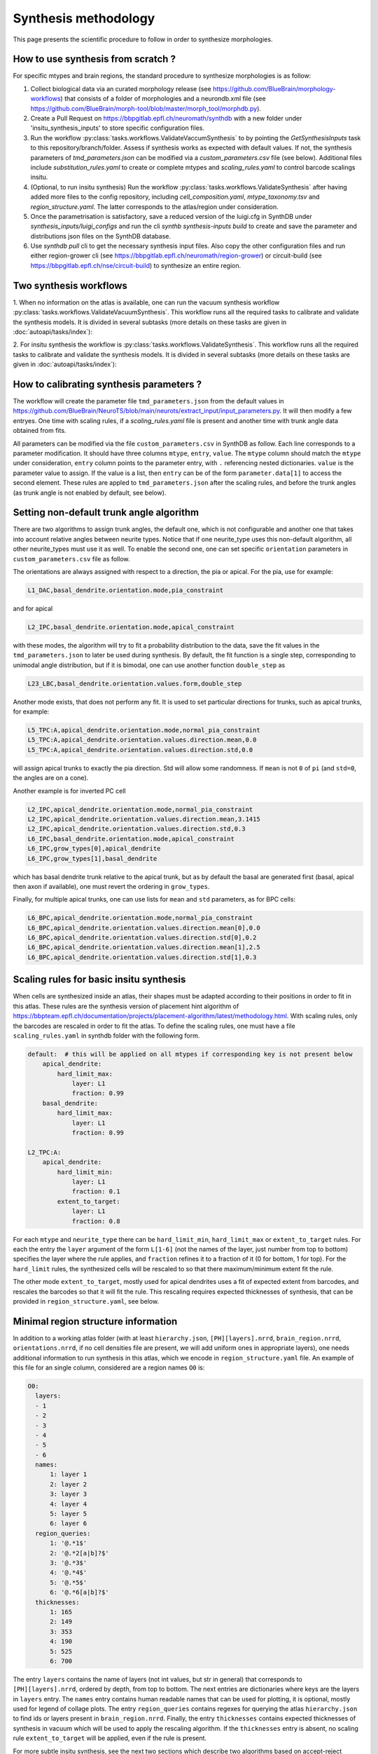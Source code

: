 Synthesis methodology
=====================

This page presents the scientific procedure to follow in order to synthesize morphologies.


How to use synthesis from scratch ?
-----------------------------------

For specific mtypes and brain regions, the standard procedure to synthesize morphologies is as follow:

1. Collect biological data via an curated morphology release (see https://github.com/BlueBrain/morphology-workflows) that consists of a folder of morphologies and a neurondb.xml file (see https://github.com/BlueBrain/morph-tool/blob/master/morph_tool/morphdb.py).
2. Create a Pull Request on https://bbpgitlab.epfl.ch/neuromath/synthdb with a new folder under 'insitu_synthesis_inputs' to store specific configuration files.
3. Run the workflow :py:class:`tasks.workflows.ValidateVaccumSynthesis` to by pointing the `GetSynthesisInputs` task to this repository/branch/folder. Assess if synthesis works as expected with default values. If not, the synthesis parameters of `tmd_parameters.json` can be modified via a `custom_parameters.csv` file (see below). Additional files include `substitution_rules.yaml` to create or complete mtypes and `scaling_rules.yaml` to control barcode scalings insitu.
4. (Optional, to run insitu synthesis) Run the workflow :py:class:`tasks.workflows.ValidateSynthesis` after having added more files to the config repository, including `cell_composition.yaml`, `mtype_taxonomy.tsv` and `region_structure.yaml`. The latter corresponds to the atlas/region under consideration.
5. Once the parametrisation is satisfactory, save a reduced version of the luigi.cfg in SynthDB under `synthesis_inputs/luigi_configs` and run the cli `synthb synthesis-inputs build` to create and save the parameter and distributions json files on the SynthDB database.
6. Use `synthdb pull` cli to get the necessary synthesis input files. Also copy the other configuration files and run either region-grower cli (see https://bbpgitlab.epfl.ch/neuromath/region-grower) or circuit-build (see https://bbpgitlab.epfl.ch/nse/circuit-build) to synthesize an entire region.


Two synthesis workflows
-----------------------

1. When no information on the atlas is available, one can run the vacuum
synthesis workflow :py:class:`tasks.workflows.ValidateVacuumSynthesis`.
This workflow runs all the required tasks to calibrate and validate the synthesis models.
It is divided in several subtasks (more details on these tasks are given in
:doc:`autoapi/tasks/index`):

.. graphviz:: autoapi/tasks/workflows/ValidateSynthesis.dot

2. For insitu synthesis the workflow is :py:class:`tasks.workflows.ValidateSynthesis`.
This workflow runs all the required tasks to calibrate and validate the synthesis models.
It is divided in several subtasks (more details on these tasks are given in
:doc:`autoapi/tasks/index`):

.. graphviz:: autoapi/tasks/workflows/ValidateSynthesis.dot


How to calibrating synthesis parameters ?
-----------------------------------------

The workflow will create the parameter file ``tmd_parameters.json`` from the default values in https://github.com/BlueBrain/NeuroTS/blob/main/neurots/extract_input/input_parameters.py.
It will then modify a few entryes. One time with scaling rules, if a `scaling_rules.yaml` file is present and another time with trunk angle data obtained from fits.

All parameters can be modified via the file ``custom_parameters.csv`` in SynthDB as follow.
Each line corresponds to a parameter modification. It should have three columns ``mtype``, ``entry``, ``value``. The ``mtype`` column should match the ``mtype`` under consideration, ``entry`` column points to the parameter entry, with ``.`` referencing nested dictionaries. ``value`` is the parameter value to assign. If the value is a list, then ``entry`` can be of the form ``parameter.data[1]`` to access the second element.
These rules are appled to ``tmd_parameters.json`` after the scaling rules, and before the trunk angles (as trunk angle is not enabled by default, see below).

Setting non-default trunk angle algorithm
------------------------------------------

There are two algorithms to assign trunk angles, the default one, which is not configurable and another one that takes into account relative angles between neurite types.
Notice that if one neurite_type uses this non-default algorithm, all other neurite_types must use it as well.
To enable the second one, one can set specific ``orientation`` parameters in ``custom_parameters.csv`` file as follow.

The orientations are always assigned with respect to a direction, the pia or apical.
For the pia, use for example:

.. code-block::

    L1_DAC,basal_dendrite.orientation.mode,pia_constraint

and for apical

.. code-block::

    L2_IPC,basal_dendrite.orientation.mode,apical_constraint

with these modes, the algorithm will try to fit a probability distribution to the data, save the fit values in the ``tmd_parameters.json`` to later be used during synthesis.
By default, the fit function is a single step, corresponding to unimodal angle distribution, but if it is bimodal, one can use another function ``double_step`` as

.. code-block::

    L23_LBC,basal_dendrite.orientation.values.form,double_step


Another mode exists, that does not perform any fit. It is used to set particular directions for trunks, such as apical trunks, for example:

.. code-block::

    L5_TPC:A,apical_dendrite.orientation.mode,normal_pia_constraint
    L5_TPC:A,apical_dendrite.orientation.values.direction.mean,0.0
    L5_TPC:A,apical_dendrite.orientation.values.direction.std,0.0

will assign apical trunks to exactly the pia direction. Std will allow some randomness. If ``mean`` is not ``0`` of ``pi`` (and ``std=0``, the angles are on a cone).

Another example is for inverted  PC cell

.. code-block::

    L2_IPC,apical_dendrite.orientation.mode,normal_pia_constraint
    L2_IPC,apical_dendrite.orientation.values.direction.mean,3.1415
    L2_IPC,apical_dendrite.orientation.values.direction.std,0.3
    L6_IPC,basal_dendrite.orientation.mode,apical_constraint
    L6_IPC,grow_types[0],apical_dendrite
    L6_IPC,grow_types[1],basal_dendrite

which has basal dendrite trunk relative to the apical trunk, but as by default the basal are generated first (basal, apical then axon if available), one must revert the ordering in ``grow_types``.

Finally, for multiple apical trunks, one can use lists for ``mean`` and ``std`` parameters, as for BPC cells:

.. code-block::

    L6_BPC,apical_dendrite.orientation.mode,normal_pia_constraint
    L6_BPC,apical_dendrite.orientation.values.direction.mean[0],0.0
    L6_BPC,apical_dendrite.orientation.values.direction.std[0],0.2
    L6_BPC,apical_dendrite.orientation.values.direction.mean[1],2.5
    L6_BPC,apical_dendrite.orientation.values.direction.std[1],0.3


Scaling rules for basic insitu synthesis
----------------------------------------

When cells are synthesized inside an atlas, their shapes must be adapted according to their
positions in order to fit in this atlas.  These rules are the synthesis version of placement hint algorithm of https://bbpteam.epfl.ch/documentation/projects/placement-algorithm/latest/methodology.html.
With scaling rules, only the barcodes are rescaled in order to fit the atlas.
To define the scaling rules, one must have a file ``scaling_rules.yaml`` in synthdb folder with the following form.

.. code-block:: yaml

    default:  # this will be applied on all mtypes if corresponding key is not present below
        apical_dendrite:
            hard_limit_max:
                layer: L1
                fraction: 0.99
        basal_dendrite:
            hard_limit_max:
                layer: L1
                fraction: 0.99

    L2_TPC:A:
        apical_dendrite:
            hard_limit_min:
                layer: L1
                fraction: 0.1
            extent_to_target:
                layer: L1
                fraction: 0.8


For each ``mtype`` and ``neurite_type`` there can be ``hard_limit_min``, ``hard_limit_max``
or ``extent_to_target`` rules. For each the entry the ``layer`` argument of the form ``L[1-6]``
(not the names of the layer, just number from top to bottom) specifies the layer where the rule applies,
and ``fraction`` refines it to a fraction of it (0 for bottom, 1 for top).
For the ``hard_limit`` rules, the synthesized cells will be rescaled to so that there maximum/minimum extent
fit the rule.

The other mode ``extent_to_target``, mostly used for apical dendrites uses a fit of expected extent from barcodes,
and rescales the barcodes so that it will fit the rule. This rescaling requires expected thicknesses of synthesis, that can be provided in ``region_structure.yaml``, see below.


Minimal region structure information
-------------------------------------

In addition to a working atlas folder (with at least ``hierarchy.json``, ``[PH][layers].nrrd``, ``brain_region.nrrd``, ``orientations.nrrd``, if no cell densities file are present, we will add uniform ones in appropriate layers),
one needs additional information to run synthesis in this atlas, which we encode in ``region_structure.yaml`` file.
An example of this file for an single column, considered are a region names ``O0`` is:

.. code-block:: yaml

  O0:
    layers:
    - 1
    - 2
    - 3
    - 4
    - 5
    - 6
    names:
        1: layer 1
        2: layer 2
        3: layer 3
        4: layer 4
        5: layer 5
        6: layer 6
    region_queries:
        1: '@.*1$'
        2: '@.*2[a|b]?$'
        3: '@.*3$'
        4: '@.*4$'
        5: '@.*5$'
        6: '@.*6[a|b]?$'
    thicknesses:
        1: 165
        2: 149
        3: 353
        4: 190
        5: 525
        6: 700

The entry ``layers`` contains the name of layers (not int values, but str in general) that corresponds to ``[PH][layers].nrrd``, ordered by depth, from top to bottom. The next entries are dictionaries where keys are the layers in ``layers`` entry.
The ``names`` entry contains human readable names that can be used for plotting, it is optional, mostly used for legend of collage plots.
The entry ``region_queries`` contains regexes for querying the atlas ``hierarchy.json`` to find ids or layers present in ``brain_region.nrrd``.
Finally, the entry ``thicknesses`` contains expected thicknesses of synthesis in vacuum which will be used to apply the rescaling algorithm. If the ``thicknesses`` entry is absent, no scaling rule ``extent_to_target`` will be applied, even if the rule is present.

For more subtle insitu synthesis, see the next two sections which describe two algorithms based on accept-reject mechanisms during growth.

Insitu synthesis with directions
--------------------------------

Under a region block (such as ``O0`` above) of ``region_structure.yaml``, one can add a ``directions`` block to control the growing directions  of sections during synthesis via atlas orientation field.

.. code-block:: yaml

  directions:
    - mtypes:
      - L1_HAC
      - L1_SAC
      neurite_types:
        - axon
      processes:
        - major
      params:
        direction: [0, 1, 0]
        power : 2.0
        mode: perpendicular
        layers: [1, 2]

This block contains a list of rules, with the following entries.  ``mtypes`` is the list of mtypes to apply this rule, ``neurite_types`` is the list of neurite_types to apply this rule. ``processes`` is optional and is the list of type of sections in NeuroTS (``major`` or ``secondary``) to differentiate between trunk (``major``) and obliques or collaterals (``secondary``).

The entry ``params`` is a dictionary to parametrize the rule. First, we specify the ``direction`` with a 3-vector, where ``[0, 1, 0]`` is the pia direction and ``[0, -1, 0]`` is opposite to the pia. For non-cortical regions, pia generalises to ``y`` coordinate of the orientation vector in ``orientation.nrrd``.
Then, the ``mode`` selects between ``parallel`` (default if omitted) to follow the direction, and ``perpendicular`` to follow the perpendicular directions, hence a plane.
The optional ``power`` value is to set how strong the direction constraint is. The underlying algorithm converts the angle between the next point to grow and the direction into a probability function. If ``power=1`` (default) the relation is linear, otherwise it is a power of it (see ``get_directions`` in ``region-grower/region_grower/context.py``).
Finally, this rule can be applied into only specific layers, via the list in ``layers`` entry (default to all layers).

Insitu synthesis with boundaries
--------------------------------

Under a region block (such as ``O0`` above) of ``region_structure.yaml``, one can add a ``boundaries`` block to control the growing directions of trunks and sections during synthesis via atlas based meshes.

.. code-block:: yaml

  boundaries:
    - mtypes:
      - L2_TPC:A
      neurite_types:
        - apical_dendrite
        - basal_dendrite
        - axon
      params_section:
        d_min: 5
        d_max: 50
      params_trunk:
        d_min: 5.0
        d_max: 1000
        power: 3.0
      mode: repulsive
      path: pia_mesh.obj

This block contains a list of rules for boundary constraints, similar to the direction for ``mtypes`` and ``neurite_types`` entries.
Each rule must have a ``path`` entry to a mesh (readabe by https://github.com/mikedh/trimesh) in either voxel id or coordinates. To select between the two  ``mesh_type`` entry can be used with value ``voxel`` (default) for voxel ids or ``spatial`` for coordinates.
If the path is relative, it will be interpreted as relative to the location of ``region_structure.yaml`` file.
If the ``path`` is a folder, then it must contain mesh files which will be used for this rule. The way the mesh are selected to act as boundary depends on the rule parametrized by ``multimesh_mode``, which can be set to ``closest`` (default) for selecting the closest mech to the soma as the unique mesh, or ``inside`` to select the mesh surrounding the soma (used for barrel cortext for example).

There are two main modes for these rules, parametrized by ``modes``. Either ``repulsive`` (default) where the mesh will act as a repulsive wall/boundary, or ``attractive`` where the mesh will attract the growing sections (more experimental, used for glomeruli spherical meshes for example).

This rule can then be applied to either the section growing with ``params_section`` or trunk placements with ``params_trunk`` (only if the non-default trunk angle method is selected, see above).
In both cases, the algorithm uses ray tracing to compute the distance to the mesh in the direction of the growth, and convert it to a probability function. The probability will be ``0`` below a distance of ``d_min``, and ``1`` above the distance of ``d_max``. This distance is from the previous point (soma for trunk), and the direction is to the next point (first neurite point for trunk). The ``power`` argument is as above, to have a nonlinear function of distance.
If ``d_min`` is close negative, there will be a probability of going though the mesh, hence making it leaky.
The mesh are considered as non-oriented, hence there is no notion of side, so is a branch passes through, it will have no effect, unless the growing turns back and hit the mesh again from the other side.

Meshes can be generated with trimesh package directly (or any other means), or via the atlas based helper here: https://bbpgitlab.epfl.ch/neuromath/neurocollage/-/blob/main/neurocollage/mesh_helper.py.
